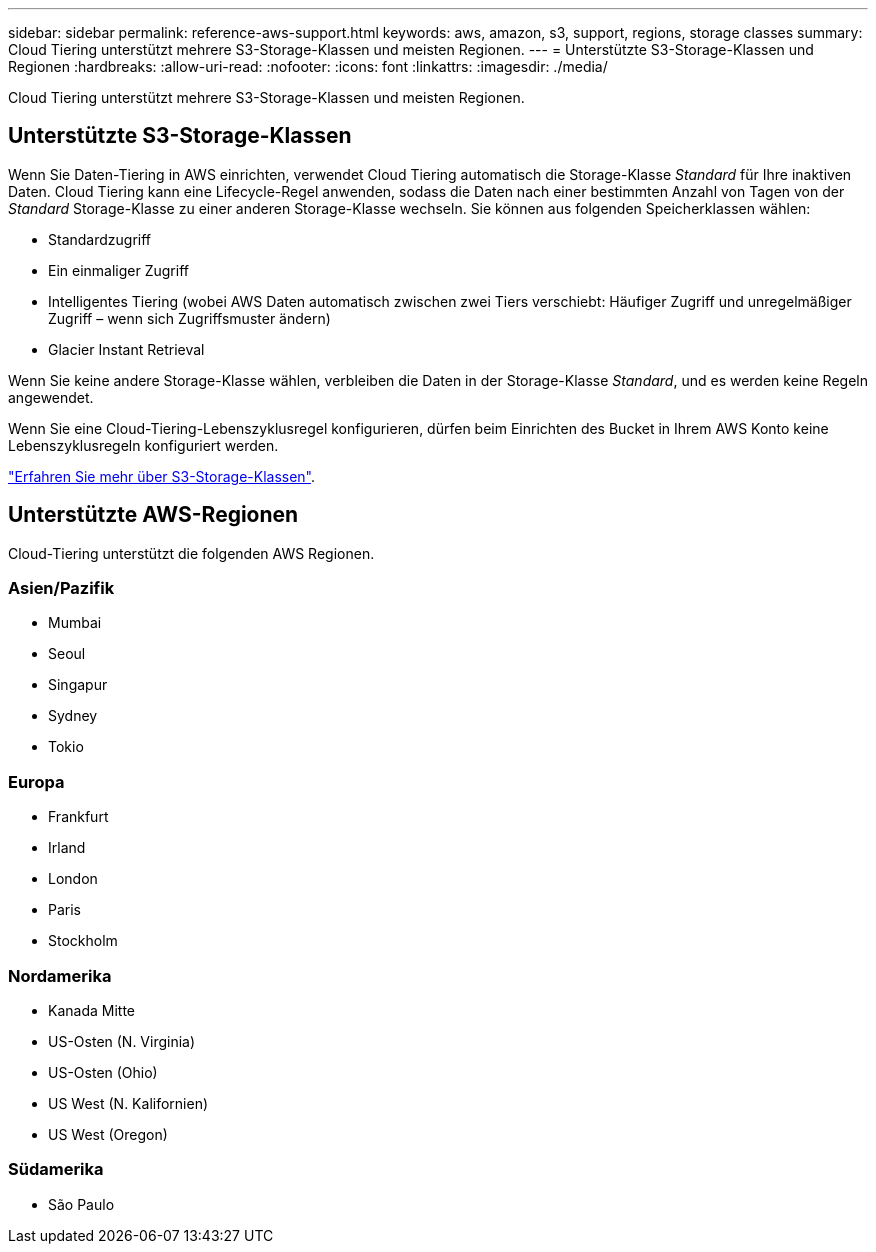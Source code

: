 ---
sidebar: sidebar 
permalink: reference-aws-support.html 
keywords: aws, amazon, s3, support, regions, storage classes 
summary: Cloud Tiering unterstützt mehrere S3-Storage-Klassen und meisten Regionen. 
---
= Unterstützte S3-Storage-Klassen und Regionen
:hardbreaks:
:allow-uri-read: 
:nofooter: 
:icons: font
:linkattrs: 
:imagesdir: ./media/


[role="lead"]
Cloud Tiering unterstützt mehrere S3-Storage-Klassen und meisten Regionen.



== Unterstützte S3-Storage-Klassen

Wenn Sie Daten-Tiering in AWS einrichten, verwendet Cloud Tiering automatisch die Storage-Klasse _Standard_ für Ihre inaktiven Daten. Cloud Tiering kann eine Lifecycle-Regel anwenden, sodass die Daten nach einer bestimmten Anzahl von Tagen von der _Standard_ Storage-Klasse zu einer anderen Storage-Klasse wechseln. Sie können aus folgenden Speicherklassen wählen:

* Standardzugriff
* Ein einmaliger Zugriff
* Intelligentes Tiering (wobei AWS Daten automatisch zwischen zwei Tiers verschiebt: Häufiger Zugriff und unregelmäßiger Zugriff – wenn sich Zugriffsmuster ändern)
* Glacier Instant Retrieval


Wenn Sie keine andere Storage-Klasse wählen, verbleiben die Daten in der Storage-Klasse _Standard_, und es werden keine Regeln angewendet.

Wenn Sie eine Cloud-Tiering-Lebenszyklusregel konfigurieren, dürfen beim Einrichten des Bucket in Ihrem AWS Konto keine Lebenszyklusregeln konfiguriert werden.

https://aws.amazon.com/s3/storage-classes/["Erfahren Sie mehr über S3-Storage-Klassen"^].



== Unterstützte AWS-Regionen

Cloud-Tiering unterstützt die folgenden AWS Regionen.



=== Asien/Pazifik

* Mumbai
* Seoul
* Singapur
* Sydney
* Tokio




=== Europa

* Frankfurt
* Irland
* London
* Paris
* Stockholm




=== Nordamerika

* Kanada Mitte
* US-Osten (N. Virginia)
* US-Osten (Ohio)
* US West (N. Kalifornien)
* US West (Oregon)




=== Südamerika

* São Paulo

